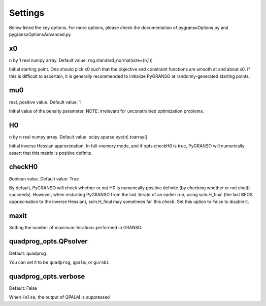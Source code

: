 Settings
========

Below listed the key options. For more options, please check the documentation of pygransoOptions.py and pygransoOptionsAdvanced.py

x0
----------------

n by 1 real numpy array. Default value: rng.standard_normal(size=(n,1))

Initial starting point.  One should pick x0 such that the objective
and constraint functions are smooth at and about x0.  If this is
difficult to ascertain, it is generally recommended to initialize
PyGRANSO at randomly-generated starting points.

mu0
----------------
real, positive value. Default value: 1

Initial value of the penalty parameter. 
NOTE: irrelevant for unconstrained optimization problems.


H0
----------------

n by n real numpy array. Default value: scipy.sparse.eye(n).toarray()

Initial inverse Hessian approximation.  In full-memory mode, and 
if opts.checkH0 is true, PyGRANSO will numerically assert that this
matrix is positive definite.

checkH0
----------------

Boolean value. Default value: True

By default, PyGRANSO will check whether or not H0 is numerically
positive definite (by checking whether or not chol() succeeds).
However, when restarting PyGRANSO from the last iterate of an earlier
run, using soln.H_final (the last BFGS approximation to the inverse
Hessian), soln.H_final may sometimes fail this check.  Set this
option to False to disable it.


maxit
----------------

Setting the number of maximum iterations performed in GRANSO.

quadprog_opts.QPsolver
------------------

Default: quadprog

You can set it to be ``quadprog``, ``qpalm``, or ``gurobi``


quadprog_opts.verbose
---------------------

Default: False

When ``False``, the output of QPALM is suppressed


